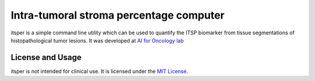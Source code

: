 Intra-tumoral stroma percentage computer
========================================

itsper is a simple command line utility which can be used to quantify the ITSP biomarker from tissue segmentations of histopathological tumor lesions.
It was developed at `AI for Oncology lab <https://aiforoncology.nl>`_

License and Usage
-----------------

itsper is not intended for clinical use. It is licensed under the `MIT License <https://mit-license.org/>`_.
